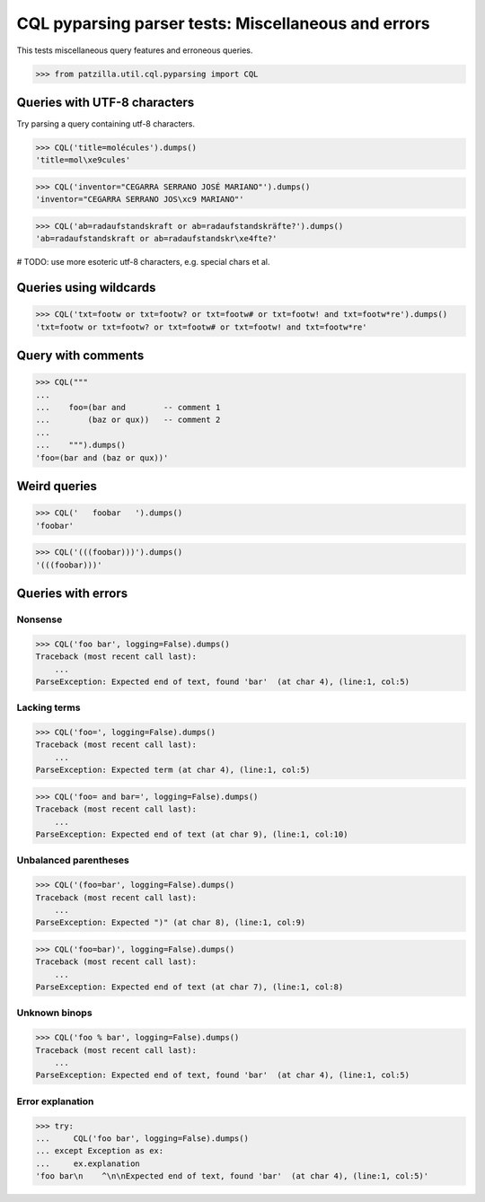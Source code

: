 .. -*- coding: utf-8 -*-
.. (c) 2014 Andreas Motl, Elmyra UG <andreas.motl@elmyra.de>

====================================================
CQL pyparsing parser tests: Miscellaneous and errors
====================================================

This tests miscellaneous query features and erroneous queries.

>>> from patzilla.util.cql.pyparsing import CQL


Queries with UTF-8 characters
=============================

Try parsing a query containing utf-8 characters.

>>> CQL('title=molécules').dumps()
'title=mol\xe9cules'

>>> CQL('inventor="CEGARRA SERRANO JOSÉ MARIANO"').dumps()
'inventor="CEGARRA SERRANO JOS\xc9 MARIANO"'

>>> CQL('ab=radaufstandskraft or ab=radaufstandskräfte?').dumps()
'ab=radaufstandskraft or ab=radaufstandskr\xe4fte?'

# TODO: use more esoteric utf-8 characters, e.g. special chars et al.

Queries using wildcards
=======================

>>> CQL('txt=footw or txt=footw? or txt=footw# or txt=footw! and txt=footw*re').dumps()
'txt=footw or txt=footw? or txt=footw# or txt=footw! and txt=footw*re'


Query with comments
===================
>>> CQL("""
...
...    foo=(bar and        -- comment 1
...        (baz or qux))   -- comment 2
...
...    """).dumps()
'foo=(bar and (baz or qux))'


Weird queries
=============
>>> CQL('   foobar   ').dumps()
'foobar'

>>> CQL('(((foobar)))').dumps()
'(((foobar)))'


Queries with errors
===================

Nonsense
--------
>>> CQL('foo bar', logging=False).dumps()
Traceback (most recent call last):
    ...
ParseException: Expected end of text, found 'bar'  (at char 4), (line:1, col:5)

Lacking terms
-------------
>>> CQL('foo=', logging=False).dumps()
Traceback (most recent call last):
    ...
ParseException: Expected term (at char 4), (line:1, col:5)

>>> CQL('foo= and bar=', logging=False).dumps()
Traceback (most recent call last):
    ...
ParseException: Expected end of text (at char 9), (line:1, col:10)

Unbalanced parentheses
----------------------
>>> CQL('(foo=bar', logging=False).dumps()
Traceback (most recent call last):
    ...
ParseException: Expected ")" (at char 8), (line:1, col:9)

>>> CQL('foo=bar)', logging=False).dumps()
Traceback (most recent call last):
    ...
ParseException: Expected end of text (at char 7), (line:1, col:8)

Unknown binops
--------------
>>> CQL('foo % bar', logging=False).dumps()
Traceback (most recent call last):
    ...
ParseException: Expected end of text, found 'bar'  (at char 4), (line:1, col:5)

Error explanation
-----------------
>>> try:
...     CQL('foo bar', logging=False).dumps()
... except Exception as ex:
...     ex.explanation
'foo bar\n    ^\n\nExpected end of text, found 'bar'  (at char 4), (line:1, col:5)'
